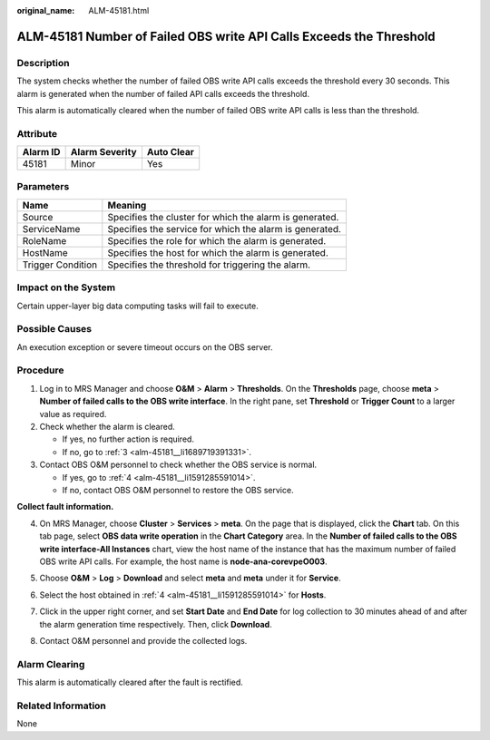 :original_name: ALM-45181.html

.. _ALM-45181:

ALM-45181 Number of Failed OBS write API Calls Exceeds the Threshold
====================================================================

Description
-----------

The system checks whether the number of failed OBS write API calls exceeds the threshold every 30 seconds. This alarm is generated when the number of failed API calls exceeds the threshold.

This alarm is automatically cleared when the number of failed OBS write API calls is less than the threshold.

Attribute
---------

======== ============== ==========
Alarm ID Alarm Severity Auto Clear
======== ============== ==========
45181    Minor          Yes
======== ============== ==========

Parameters
----------

+-------------------+---------------------------------------------------------+
| Name              | Meaning                                                 |
+===================+=========================================================+
| Source            | Specifies the cluster for which the alarm is generated. |
+-------------------+---------------------------------------------------------+
| ServiceName       | Specifies the service for which the alarm is generated. |
+-------------------+---------------------------------------------------------+
| RoleName          | Specifies the role for which the alarm is generated.    |
+-------------------+---------------------------------------------------------+
| HostName          | Specifies the host for which the alarm is generated.    |
+-------------------+---------------------------------------------------------+
| Trigger Condition | Specifies the threshold for triggering the alarm.       |
+-------------------+---------------------------------------------------------+

Impact on the System
--------------------

Certain upper-layer big data computing tasks will fail to execute.

Possible Causes
---------------

An execution exception or severe timeout occurs on the OBS server.

Procedure
---------

#. Log in to MRS Manager and choose **O&M** > **Alarm** > **Thresholds**. On the **Thresholds** page, choose **meta** > **Number of failed calls to the OBS write interface**. In the right pane, set **Threshold** or **Trigger Count** to a larger value as required.

#. Check whether the alarm is cleared.

   -  If yes, no further action is required.
   -  If no, go to :ref:`3 <alm-45181__li1689719391331>`.

#. .. _alm-45181__li1689719391331:

   Contact OBS O&M personnel to check whether the OBS service is normal.

   -  If yes, go to :ref:`4 <alm-45181__li1591285591014>`.
   -  If no, contact OBS O&M personnel to restore the OBS service.

**Collect fault information.**

4. .. _alm-45181__li1591285591014:

   On MRS Manager, choose **Cluster** > **Services** > **meta**. On the page that is displayed, click the **Chart** tab. On this tab page, select **OBS data write operation** in the **Chart Category** area. In the **Number of failed calls to the OBS write interface-All Instances** chart, view the host name of the instance that has the maximum number of failed OBS write API calls. For example, the host name is **node-ana-corevpeO003**.

   |image1|

5. Choose **O&M** > **Log** > **Download** and select **meta** and **meta** under it for **Service**.

6. Select the host obtained in :ref:`4 <alm-45181__li1591285591014>` for **Hosts**.

7. Click |image2| in the upper right corner, and set **Start Date** and **End Date** for log collection to 30 minutes ahead of and after the alarm generation time respectively. Then, click **Download**.

8. Contact O&M personnel and provide the collected logs.

Alarm Clearing
--------------

This alarm is automatically cleared after the fault is rectified.

Related Information
-------------------

None

.. |image1| image:: /_static/images/en-us_image_0000001532927622.png
.. |image2| image:: /_static/images/en-us_image_0000001583087609.png
